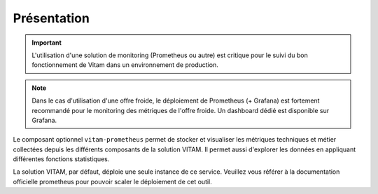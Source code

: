 Présentation
############

.. important:: L'utilisation d'une solution de monitoring (Prometheus ou autre) est critique pour le suivi du bon fonctionnement de Vitam dans un environnement de production.

.. note:: Dans le cas d'utilisation d'une offre froide, le déploiement de Prometheus (+ Grafana) est fortement recommandé pour le monitoring des métriques de l'offre froide. Un dashboard dédié est disponible sur Grafana.

Le composant optionnel ``vitam-prometheus`` permet de stocker et visualiser les métriques techniques et métier collectées depuis les différents composants de la solution VITAM. Il permet aussi d'explorer les données en appliquant différentes fonctions statistiques.

La solution VITAM, par défaut, déploie une seule instance de ce service. Veuillez vous référer à la documentation officielle prometheus pour pouvoir scaler le déploiement de cet outil.
